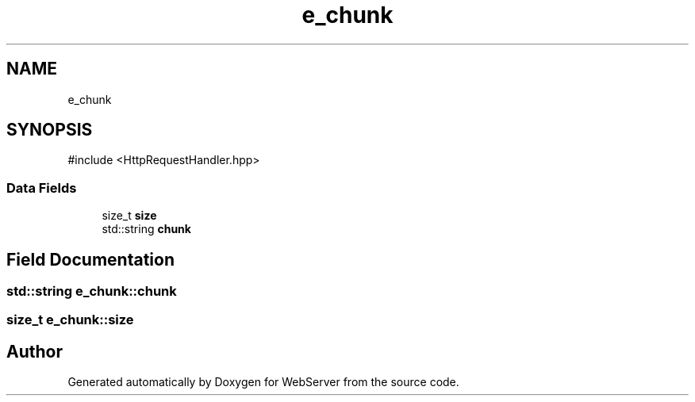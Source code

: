 .TH "e_chunk" 3 "WebServer" \" -*- nroff -*-
.ad l
.nh
.SH NAME
e_chunk
.SH SYNOPSIS
.br
.PP
.PP
\fR#include <HttpRequestHandler\&.hpp>\fP
.SS "Data Fields"

.in +1c
.ti -1c
.RI "size_t \fBsize\fP"
.br
.ti -1c
.RI "std::string \fBchunk\fP"
.br
.in -1c
.SH "Field Documentation"
.PP 
.SS "std::string e_chunk::chunk"

.SS "size_t e_chunk::size"


.SH "Author"
.PP 
Generated automatically by Doxygen for WebServer from the source code\&.
